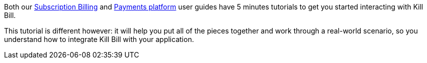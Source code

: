 Both our http://killbill.io/userguide/subscriptions-userguide/[Subscription Billing] and http://killbill.io/userguide/payments-userguide/[Payments platform] user guides have 5 minutes tutorials to get you started interacting with Kill Bill.

This tutorial is different however: it will help you put all of the pieces together and work through a real-world scenario, so you understand how to integrate Kill Bill with your application.
